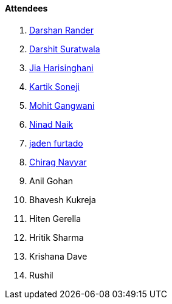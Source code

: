 ==== Attendees

. link:https://twitter.com/SirusTweets[Darshan Rander^]
. link:https://twitter.com/DSdatsme[Darshit Suratwala^]
. link:https://twitter.com/JiaHarisinghani[Jia Harisinghani^]
. link:https://twitter.com/KartikSoneji_[Kartik Soneji^]
. link:https://twitter.com/mohit_explores[Mohit Gangwani^]
. link:https://twitter.com/NinadNaik07[Ninad Naik^]
. link:https://twitter.com/furtado_jaden[jaden furtado^]
. link:https://twitter.com/chiragnayyar[Chirag Nayyar^]
. Anil Gohan
. Bhavesh Kukreja
. Hiten Gerella
. Hritik Sharma
. Krishana Dave
. Rushil
